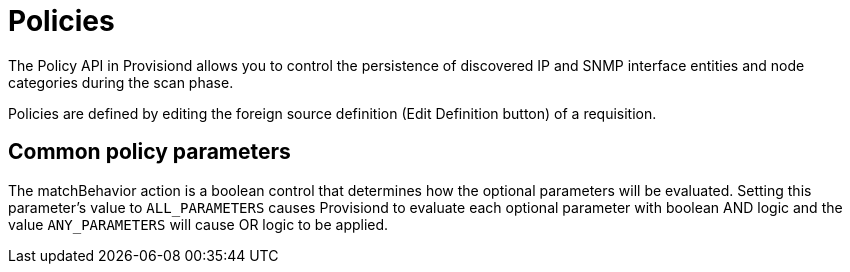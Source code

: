 [[policies]]
= Policies

The Policy API in Provisiond allows you to control the persistence of discovered IP and SNMP interface entities and node categories during the scan phase.

Policies are defined by editing the foreign source definition (Edit Definition button) of a requisition.

== Common policy parameters

The matchBehavior action is a boolean control that determines how the optional parameters will be evaluated.
Setting this parameter’s value to `ALL_PARAMETERS` causes Provisiond to evaluate each optional parameter with boolean AND logic and the value `ANY_PARAMETERS` will cause OR logic to be applied.
